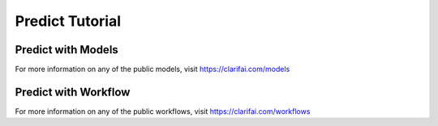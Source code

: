 =================
Predict Tutorial
=================


Predict with Models
==========================

For more information on any of the public models, visit https://clarifai.com/models

.. code-block:: python
   :linenos:

   # Note: CLARIFAI_PAT must be set as env variable.
   from clarifai.client.model import Model

   # Model Predict
   model_prediction = Model("https://clarifai.com/anthropic/completion/models/claude-v2").predict_by_bytes(b"Write a tweet on future of AI", "text")

   model = Model(user_id="user_id", app_id="app_id", model_id="model_id")
   model_prediction = model.predict_by_url(url="url", input_type="image") # Supports image, text, audio, video

   # Customizing Model Inference Output
   model = Model(user_id="user_id", app_id="app_id", model_id="model_id",
                     output_config={"min_value": 0.98}) # Return predictions having prediction confidence > 0.98
   model_prediction = model.predict_by_filepath(filepath="local_filepath", input_type="text") # Supports image, text, audio, video

   model = Model(user_id="user_id", app_id="app_id", model_id="model_id",
                     output_config={"sample_ms": 2000}) # Return predictions for specified interval
   model_prediction = model.predict_by_url(url="VIDEO_URL", input_type="video")

Predict with Workflow
==========================

For more information on any of the public workflows, visit https://clarifai.com/workflows

.. code-block:: python
   :linenos:

   # Note: CLARIFAI_PAT must be set as env variable.
   from clarifai.client.workflow import Workflow

   # Workflow Predict
   workflow = Workflow("workflow_url") # Example: https://clarifai.com/clarifai/main/workflows/Face-Sentiment
   workflow_prediction = workflow.predict_by_url(url="url", input_type="image") # Supports image, text, audio, video

   # Customizing Workflow Inference Output
   workflow = Workflow(user_id="user_id", app_id="app_id", workflow_id="workflow_id",
                     output_config={"min_value": 0.98}) # Return predictions having prediction confidence > 0.98
   workflow_prediction = workflow.predict_by_filepath(filepath="local_filepath", input_type="text") # Supports image, text, audio, video
